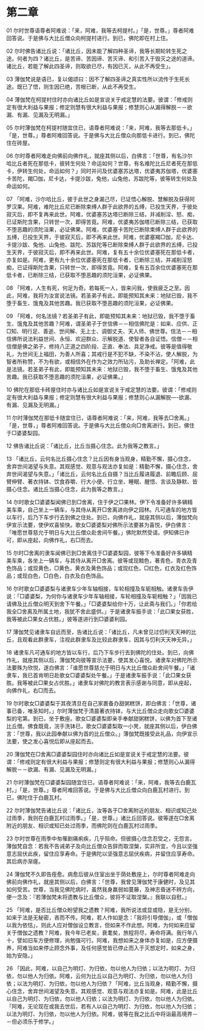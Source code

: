* 第二章


01 尔时世尊语尊者阿难说：「来，阿难，我等去柯提村。」「是，世尊。」尊者阿难回答说。于是佛与大比丘僧众向柯提村进行。到已，佛陀即在村上住。

02 尔时佛告诸比丘说：「诸比丘，因未能了解四种圣谛，我等长期轮转生死之途。何者为四？诸比丘，是苦谛、苦因谛、苦灭谛、和引苦入于毁灭之途的道谛。诸比丘，若能了解此四圣谛，则取欲已尽，有因已灭，从此不再受生」。

03 薄伽梵说是语已，复以偈颂曰：因不了解四圣谛之真实性所以流传于生死长途。既已了悟，则生因已绝，苦根已断，从此不再受生。

04 薄伽梵在柯提村住时亦向诸比丘如是宣说关于戒定慧的法要。彼谓：「修戒则定有很大利益与果报；修定则慧有很大利益与果报；修慧则心从漏得解脱－－欲漏、有漏、见漏及无明漏。」

05 尔时薄伽梵在柯提村随宜住已，语尊者阿难说：「来，阿难，我等去那低卡。」「是，世尊。」尊者阿难回答说。于是佛与大比丘僧众向那低卡进行。到已，佛陀住在砖屋。

06 尔时尊者阿难走向佛前向佛作礼，就座其侧以后，白佛言：「世尊，有名沙尔哈比丘者死在那低卡，彼转生何处？命运如何？世尊，有名难陀比丘尼者死在那低卡，伊转生何处，命运如何？」同时并问及优婆塞苏达塔，优婆夷苏伽塔，优婆塞卡苦陀，羯□伽，尼卡达，卡提沙跋，兔他，山兔他，苏跋陀等，彼等转生何处及命运如何。

07 「阿难，沙尔哈比丘，彼于此世之身漏己尽，已证悟心解脱、慧解脱及获得阿罗汉果。阿难，难陀比丘尼已断除束缚人群于此欲界的五缚，已投生天界，于彼处寂灭后，即不复再来此世。阿难，优婆塞苏达塔已断除三结，并减削淫、怒、痴，已证斯陀含果，只转世一次，即得苦竟。阿难，优婆夷苏伽塔已断除三结，已获取不堕恶趣的须陀洹果，必证佛果。阿难，优婆塞卡苦陀已断除束缚人群于此欲界的五缚，已投生天界，于彼寂灭后，即不再来此世。阿难，优婆塞羯□伽，尼卡达、卡提沙跋、兔他、山兔他、跋陀、苏跋陀等已断除束缚人群于此欲界的五缚，已投生天界，于彼寂灭后，即不再来此世。阿难，复有五十余位优婆塞死在那低卡者，亦复如是。阿难，更有九十余位优婆塞死在那低卡者，已断除三结，并减削淫怒痴，已证得斯陀含果，只转世一次，即得苦竟。阿难，复有五百余位优婆塞死在那低卡者，已断除三结，已获取不堕恶趣的须陀洹果，必证佛果。

08 「阿难，人生有死，何足为奇。若每死一人，皆来问我，使我疲乏之至。因此，阿难，我将为汝宣说法镜。若圣弟子有此，即能预知其未来：地狱已毁，我不堕于畜生、饿鬼及其他苦趣。我已获取不堕恶趣的须陀洹果，必证佛果。

09 「阿难，何名法镜？若圣弟子有此，即能预知其未来：地狱已毁，我不堕于畜生、饿鬼及其他苦趣？阿难，谓圣弟子于世信佛－－相信佛陀是：如来、应供、正□知、明行足、善逝、世间解、无上士、调御丈夫、天人师、佛世尊。信法－－相信佛所说法利益世间、永恒、欢迎群众、示解脱道、使智者各自证悟。信僧－－相信僧是佛之弟子，修持八正道之四阶段、正直、奉法、具足净戒。彼等是值得敬礼，为世间无上福田，为善人所喜；其戒行是不犯不缺，不染不沾，使人解脱，为智者所称赞，不为有欲，或相信外在作为之效力所玷污，及助长禅定。「阿难，此是法镜。若圣弟子有此，即能预知其未来：地狱已毁，我不堕于畜生、饿鬼及其他苦趣。我已获取不堕恶趣的须陀洹果，必证佛果。」

10 佛陀在那低卡砖屋住时亦与诸比丘如是宣说关于戒定慧的法要。彼谓：「修戒则定有很大利益与果报；修定则慧有很大利益与果报；修慧则心从漏解脱----欲漏、有漏、见漏及无明漏。」


11 尔时薄伽梵在那低卡随宜住已，语尊者阿难说：「来，阿难，我等去□舍离。」「是，世尊，」尊者阿难回答说。于是佛与大比丘僧众向□舍离进行。到已，佛住于□婆婆梨园。

12 佛告诸比丘说：「诸比丘，比丘当摄心住念。此为我等之教言。」

13 「诸比丘，云何名比丘摄心住念？比丘因有身当观身，精勤不懈，摄心住念，舍弃世间渴望与失意。其观感觉、观意与观法亦复如是：精勤不懈，摄心住念，舍弃世间渴望与失意。」「诸比丘，云何名比丘自摄？当比丘履进履退、前瞻后顾、屈臂伸臂、著衣持钵、饮食吞嚼、行大小便、行立坐、睡眠、醒悟、言谈及静默、皆摄心住念。诸比丘当摄心住念，此为我等之教言。」

14 尔时歌女□婆婆梨闻佛已到□舍离，住于伊之□果林。伊下令准备好许多辆精美车乘，自己坐上一辆车，与其侍从离开□舍离进向伊之园林。凡可通车的地方皆以车行，后乃下车步行去到佛之住处。到已，向佛作礼，就座其侧以后，薄伽梵向伊宣示法要，使伊欢喜愉快。歌女□婆婆梨对佛所示法要甚为喜悦，伊白佛言：「唯愿世尊慈允于明日与大比丘僧众赴舍间午餐。」佛陀默然受请。伊知佛已许可，即从座起，向佛作礼，右□而去。

15 尔时□舍离的隶车闻佛已到□舍离住于□婆婆梨园，彼等下令准备好许多辆精美车乘，各坐上一辆车，与其侍从离开□舍离。彼等或现黯色，著青色，青衣及青色饰品；或现黄色，□黄色，黄衣及黄色饰品；或现红色，□红色，红衣及红色饰品；或现白色，□白色，白衣及白色饰品。

16 尔时歌女□婆婆梨与诸隶车少年车轴相接，车轮相撞及车轭相触。诸隶车告伊说：「□婆婆梨，为何你与诸隶车少年车轴相接，车轮相撞及车轭相触？」「因我已请佛及比丘僧众明天到舍下午餐。」「□婆婆梨给你十万，让此斋与我们。」「你若给我全□舍离及所属土地，我犹不舍此盛供。」于是诸隶车振手说：「此□果女获胜，我等被此□果女占优胜。」彼等遂进行到□婆婆利园。

17 薄伽梵见诸隶车自远而至，告诸比丘说：「诸比丘，凡未曾见过忉利天天神的比丘，且观看此群隶车，注视此群隶车及比较此群隶车，因其与忉利天天神无异。」

18 诸隶车凡可通车的地方皆以车行，后乃下车步行去到佛陀的住处。到已，向佛作礼，就座其侧以后，薄伽梵向彼等宣示法要，使其发心喜悦。诸隶车对佛陀所示法要殊为欣悦，遂白佛言：「谁愿世尊慈允于明日与大比丘僧众赴舍间午餐。」「诸隶车，我已首肯明日赴歌女□婆婆梨处午餐。」于是诸隶车振手说：「此□果女获胜。我等被此□果女占优胜。」诸隶车对佛陀的教言表示感谢与同意，即从座起，向佛作礼，右□而去。

19 尔时歌女□婆婆梨于其夜清旦在自己家裹备办甜粥糕饼，即白佛言：「世尊，诸事已备，唯圣知时。」尔时薄伽梵于清晨著衣持钵，与大比丘僧众走向歌女□婆婆梨的宅第。到已，坐于敷座。歌女□婆婆梨即亲手奉献甜粥糕饼，以佛为首下至诸比丘僧。佛食既竟，浣手洗钵已，歌女□婆婆梨取一小凳，就座其侧以后，伊白佛言：「世尊，我以此园奉献以佛为首的比丘僧众。」薄伽梵既接受此礼品，向伊宣示法要，使之发心喜悦后即从座起而去。

20 薄伽梵在□舍离□婆婆梨园住时亦向诸比丘如是宣说关于戒定慧的法要。彼谓：「修戒则定有很大利益与果报；修慧则定有很大利益与果报；修慧则心从漏得解脱－－欲漏、有漏、见漏及无明漏。」

21 尔时薄伽梵在□婆婆梨园随宜住已，语尊者阿难说：「来，阿难，我等去白鹿瓦村。」「是，世尊。」尊者阿难回答说。于是佛与大比丘僧众向白鹿瓦村进行。到已，佛陀住于白鹿瓦村。

22 尔时薄伽梵告诸比丘说：「诸比丘，汝等各于□舍离附近的朋友、相识或知己处过雨季，我则在白鹿瓦村过雨季。」「是，世尊。」诸比丘回答说。彼等遂在□舍离附近的朋友、相识或知已处过雨季，而佛陀则在白鹿瓦村过雨季。

23 尔时世尊在雨季中匆罹剧痛痢疾，几乎殒命。但彼摄心住念忍受之，无怨言。薄伽梵自念：若我不告诫弟子及向比丘僧众告辞而取涅槃，实非所宜，今且以坚强意志屈伏此疾，留住应享寿命。于是佛陀以坚强意志屈伏疾病，并留住应享寿命。其后病亦渐瘥。

24 薄伽梵不久即告痊愈。病愈后彼从住室出坐于荫处敷座上，尔时尊者阿难走向佛前向佛作礼，就座其侧以后，白佛言：「世尊，我曾见薄伽梵于康健时，及见其如何受苦。世尊，当我见佛陀病时，虽然我身羸弱如蔓藤，及神志昏迷不辨方向，便一念及：『若薄伽梵未将遗教与比丘僧众，彼将不证取涅槃。』我联以自慰。」

25 「阿难，是否比丘僧众盼望我之遗教？阿难，我所说法或显或隐，是无分别，如来于法是无秘密，吝而不传。阿难，若人作如是念：「我将引导僧伽」，或「僧伽以我为依怙」，则此人应对僧伽设立教言，但如来不作此想。阿难，为何如来应留关于僧伽之遗教？阿难，我今年已老矣，衰耄矣，旅程将尽，寿命将满。我行年八十，譬如旧车方便修理，尚勉强可行。阿难，我想如来之身体亦复如是，应方便摄养，阿难当如来停止顾念外事，及任何感觉皆已停止而入于灭想定时，如来之身，始为安隐。」

26 「因此，阿难，以自己为明灯、为归依，勿以他人为归依；以法为明灯、为归依，勿以他人为归依。阿难，云何为比丘以自己为明灯、为归依，勿以他人为归依；以法为明灯、为归依，勿以他人为归依？「阿难，比丘当观身，精勤不懈，摄心住念，舍弃世间渴望及失意。其观感觉、观意与观法亦复如是。阿难，此是比丘以自己为明灯、为归依，勿以他人归依；以法为明灯、为归依，勿以他人为归依。「阿难，无论现在或我去世后，若有人以自己为明灯、为归依，勿以他人为归依；以法为明灯、为归依，勿以他人为归依。阿难，彼等在我之比丘中将诣最高境界－－但必须乐于修学。」


